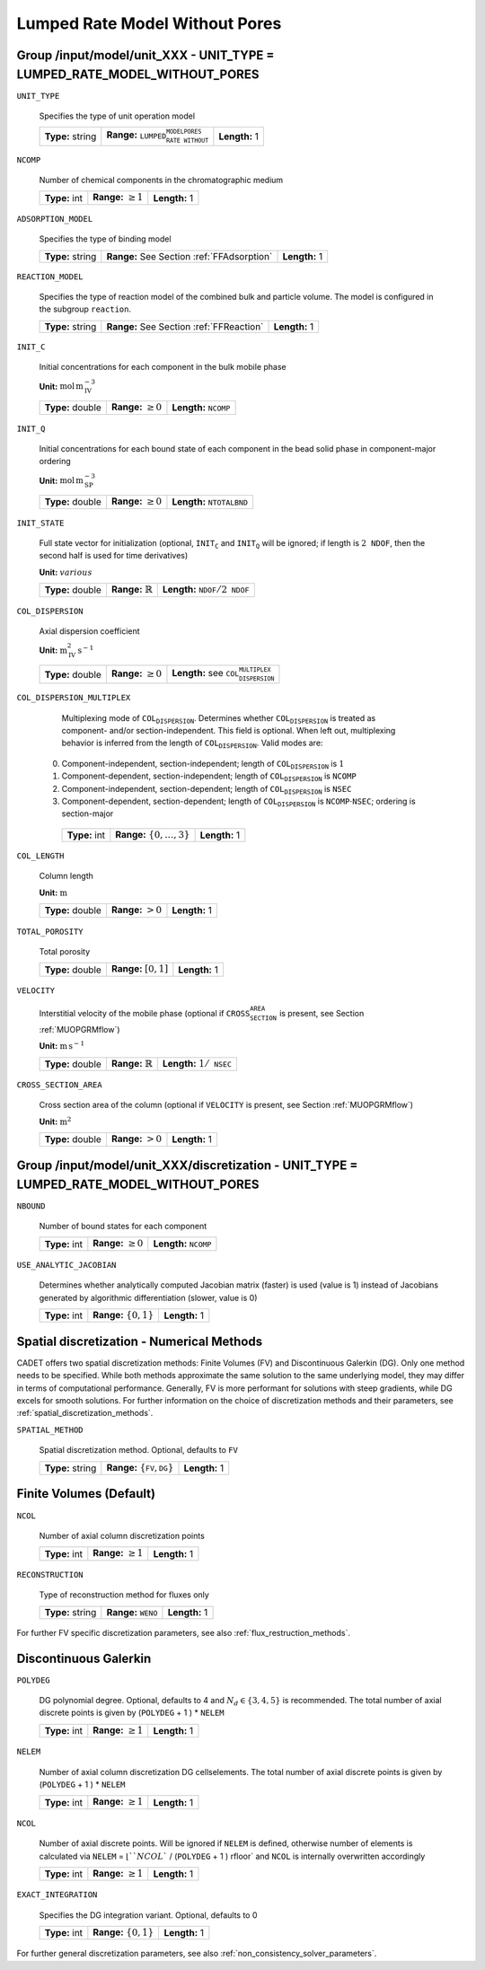 .. _lumpded_rate_model_without_pores_config:

Lumped Rate Model Without Pores
===============================

Group /input/model/unit_XXX - UNIT_TYPE = LUMPED_RATE_MODEL_WITHOUT_PORES
-------------------------------------------------------------------------

``UNIT_TYPE``

   Specifies the type of unit operation model
   
   ================  ===========================================================  =============
   **Type:** string  **Range:** :math:`\texttt{LUMPED_RATE_MODEL_WITHOUT_PORES}`  **Length:** 1
   ================  ===========================================================  =============
   
``NCOMP``

   Number of chemical components in the chromatographic medium
   
   =============  =========================  =============
   **Type:** int  **Range:** :math:`\geq 1`  **Length:** 1
   =============  =========================  =============
   
``ADSORPTION_MODEL``

   Specifies the type of binding model
   
   ================  ==========================================  =============
   **Type:** string  **Range:** See Section :ref:`FFAdsorption`  **Length:** 1
   ================  ==========================================  =============
   
``REACTION_MODEL``

   Specifies the type of reaction model of the combined bulk and particle volume. The model is configured in the subgroup :math:`\texttt{reaction}`.
   
   ================  ========================================  =============
   **Type:** string  **Range:** See Section :ref:`FFReaction`  **Length:** 1
   ================  ========================================  =============
   
``INIT_C``

   Initial concentrations for each component in the bulk mobile phase

   **Unit:** :math:`\mathrm{mol}\,\mathrm{m}_{\mathrm{IV}}^{-3}`
   
   ================  =========================  ===================================
   **Type:** double  **Range:** :math:`\geq 0`  **Length:** :math:`\texttt{NCOMP}`
   ================  =========================  ===================================
   
``INIT_Q``

   Initial concentrations for each bound state of each component in the bead solid phase in component-major ordering

   **Unit:** :math:`\mathrm{mol}\,\mathrm{m}_{\mathrm{SP}}^{-3}`
   
   ================  =========================  =======================================
   **Type:** double  **Range:** :math:`\geq 0`  **Length:** :math:`\texttt{NTOTALBND}`
   ================  =========================  =======================================
   
``INIT_STATE``

   Full state vector for initialization (optional, :math:`\texttt{INIT_C}` and :math:`\texttt{INIT_Q}` will be ignored; if length is :math:`2\texttt{NDOF}`, then the second half is used for time derivatives)

   **Unit:** :math:`various`
   
   ================  =============================  ===================================================
   **Type:** double  **Range:** :math:`\mathbb{R}`  **Length:** :math:`\texttt{NDOF} / 2\texttt{NDOF}`
   ================  =============================  ===================================================
   
``COL_DISPERSION``

   Axial dispersion coefficient

   **Unit:** :math:`\mathrm{m}_{\mathrm{IV}}^{2}\,\mathrm{s}^{-1}`
   
   ================  =========================  =========================================================
   **Type:** double  **Range:** :math:`\geq 0`  **Length:** see :math:`\texttt{COL_DISPERSION_MULTIPLEX}`
   ================  =========================  =========================================================
   
``COL_DISPERSION_MULTIPLEX``

   Multiplexing mode of :math:`\texttt{COL_DISPERSION}`. Determines whether :math:`\texttt{COL_DISPERSION}` is treated as component- and/or section-independent.  This field is optional. When left out, multiplexing behavior is inferred from the length of :math:`\texttt{COL_DISPERSION}`.  Valid modes are: 

  0. Component-independent, section-independent; length of :math:`\texttt{COL_DISPERSION}` is :math:`1` 
  1. Component-dependent, section-independent; length of :math:`\texttt{COL_DISPERSION}` is :math:`\texttt{NCOMP}` 
  2. Component-independent, section-dependent; length of :math:`\texttt{COL_DISPERSION}` is :math:`\texttt{NSEC}` 
  3. Component-dependent, section-dependent; length of :math:`\texttt{COL_DISPERSION}` is :math:`\texttt{NCOMP} \cdot \texttt{NSEC}`; ordering is section-major 
   
   =============  ===================================  =============
   **Type:** int  **Range:** :math:`\{0, \dots, 3 \}`  **Length:** 1
   =============  ===================================  =============
   
``COL_LENGTH``

   Column length

   **Unit:** :math:`\mathrm{m}`
   
   ================  ======================  =============
   **Type:** double  **Range:** :math:`> 0`  **Length:** 1
   ================  ======================  =============
   
``TOTAL_POROSITY``

   Total porosity
   
   ================  ========================  =============
   **Type:** double  **Range:** :math:`[0,1]`  **Length:** 1
   ================  ========================  =============
   
``VELOCITY``

   Interstitial velocity of the mobile phase (optional if :math:`\texttt{CROSS_SECTION_AREA}` is present, see Section :ref:`MUOPGRMflow`)

   **Unit:** :math:`\mathrm{m}\,\mathrm{s}^{-1}`
   
   ================  =============================  ======================================
   **Type:** double  **Range:** :math:`\mathbb{R}`  **Length:** :math:`1 / \texttt{NSEC}`
   ================  =============================  ======================================
   
``CROSS_SECTION_AREA``

   Cross section area of the column (optional if :math:`\texttt{VELOCITY}` is present, see Section :ref:`MUOPGRMflow`)

   **Unit:** :math:`\mathrm{m}^{2}`
   
   ================  =====================  =============
   **Type:** double  **Range:** :math:`>0`  **Length:** 1
   ================  =====================  =============

Group /input/model/unit_XXX/discretization - UNIT_TYPE = LUMPED_RATE_MODEL_WITHOUT_PORES
----------------------------------------------------------------------------------------

``NBOUND``

   Number of bound states for each component
   
   =============  =========================  ==================================
   **Type:** int  **Range:** :math:`\geq 0`  **Length:** :math:`\texttt{NCOMP}`
   =============  =========================  ==================================
   
``USE_ANALYTIC_JACOBIAN``

   Determines whether analytically computed Jacobian matrix (faster) is used (value is 1) instead of Jacobians generated by algorithmic differentiation (slower, value is 0)
   
   =============  ===========================  =============
   **Type:** int  **Range:** :math:`\{0, 1\}`  **Length:** 1
   =============  ===========================  =============
   
Spatial discretization - Numerical Methods
------------------------------------------

CADET offers two spatial discretization methods: Finite Volumes (FV) and Discontinuous Galerkin (DG). Only one method needs to be specified.
While both methods approximate the same solution to the same underlying model, they may differ in terms of computational performance.
Generally, FV is more performant for solutions with steep gradients, while DG excels for smooth solutions.
For further information on the choice of discretization methods and their parameters, see :ref:`spatial_discretization_methods`.

``SPATIAL_METHOD``

   Spatial discretization method. Optional, defaults to :math:`\texttt{FV}`

   ================  ===============================================  =============
   **Type:** string  **Range:** :math:`\{\texttt{FV}, \texttt{DG}\}`  **Length:** 1
   ================  ===============================================  =============

Finite Volumes (Default)
------------------------
   
``NCOL``

   Number of axial column discretization points
   
   =============  =========================  =============
   **Type:** int  **Range:** :math:`\geq 1`  **Length:** 1
   =============  =========================  =============
   
``RECONSTRUCTION``

   Type of reconstruction method for fluxes only
   
   ================  ================================  =============
   **Type:** string  **Range:** :math:`\texttt{WENO}`  **Length:** 1
   ================  ================================  =============
   
For further FV specific discretization parameters, see also :ref:`flux_restruction_methods`.

Discontinuous Galerkin
----------------------

``POLYDEG``

   DG polynomial degree. Optional, defaults to 4 and :math:`N_d \in \{3, 4, 5\}` is recommended. The total number of axial discrete points is given by (``POLYDEG`` + 1 ) * ``NELEM``
   
   =============  =========================  =============
   **Type:** int  **Range:** :math:`\geq 1`  **Length:** 1
   =============  =========================  =============

``NELEM``

   Number of axial column discretization DG cells\elements. The total number of axial discrete points is given by (``POLYDEG`` + 1 ) * ``NELEM``
   
   =============  =========================  =============
   **Type:** int  **Range:** :math:`\geq 1`  **Length:** 1
   =============  =========================  =============

``NCOL``

   Number of axial discrete points. Will be ignored if ``NELEM`` is defined, otherwise number of elements is calculated via ``NELEM`` = :math:`\lfloor ``NCOL`` / (``POLYDEG`` + 1 ) \rfloor` and ``NCOL`` is internally overwritten accordingly
   
   =============  =========================  =============
   **Type:** int  **Range:** :math:`\geq 1`  **Length:** 1
   =============  =========================  =============

``EXACT_INTEGRATION``

   Specifies the DG integration variant. Optional, defaults to 0
   
   =============  ===========================  =============
   **Type:** int  **Range:** :math:`\{0, 1\}`  **Length:** 1
   =============  ===========================  =============

For further general discretization parameters, see also :ref:`non_consistency_solver_parameters`.
